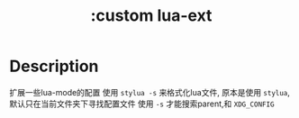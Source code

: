 #+title: :custom lua-ext

* Description
扩展一些lua-mode的配置
使用 =stylua -s= 来格式化lua文件,
原本是使用 =stylua=, 默认只在当前文件夹下寻找配置文件
使用 =-s= 才能搜索parent,和 =XDG_CONFIG=
